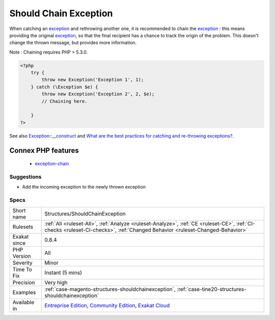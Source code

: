 .. _structures-shouldchainexception:

.. _should-chain-exception:

Should Chain Exception
++++++++++++++++++++++

.. meta::
	:description:
		Should Chain Exception: Chain exception to provide more context.
	:twitter:card: summary_large_image
	:twitter:site: @exakat
	:twitter:title: Should Chain Exception
	:twitter:description: Should Chain Exception: Chain exception to provide more context
	:twitter:creator: @exakat
	:twitter:image:src: https://www.exakat.io/wp-content/uploads/2020/06/logo-exakat.png
	:og:image: https://www.exakat.io/wp-content/uploads/2020/06/logo-exakat.png
	:og:title: Should Chain Exception
	:og:type: article
	:og:description: Chain exception to provide more context
	:og:url: https://exakat.readthedocs.io/en/latest/Reference/Rules/Should Chain Exception.html
	:og:locale: en
.. raw:: html	<script type="application/ld+json">{"@context":"https:\/\/schema.org","@graph":[{"@type":"WebPage","@id":"https:\/\/php-tips.readthedocs.io\/en\/latest\/Reference\/Rules\/Structures\/ShouldChainException.html","url":"https:\/\/php-tips.readthedocs.io\/en\/latest\/Reference\/Rules\/Structures\/ShouldChainException.html","name":"Should Chain Exception","isPartOf":{"@id":"https:\/\/www.exakat.io\/"},"datePublished":"Fri, 10 Jan 2025 09:46:18 +0000","dateModified":"Fri, 10 Jan 2025 09:46:18 +0000","description":"Chain exception to provide more context","inLanguage":"en-US","potentialAction":[{"@type":"ReadAction","target":["https:\/\/exakat.readthedocs.io\/en\/latest\/Should Chain Exception.html"]}]},{"@type":"WebSite","@id":"https:\/\/www.exakat.io\/","url":"https:\/\/www.exakat.io\/","name":"Exakat","description":"Smart PHP static analysis","inLanguage":"en-US"}]}</script>Chain `exception <https://www.php.net/exception>`_ to provide more context.

When catching an `exception <https://www.php.net/exception>`_ and rethrowing another one, it is recommended to chain the `exception <https://www.php.net/exception>`_ : this means providing the original `exception <https://www.php.net/exception>`_, so that the final recipient has a chance to track the origin of the problem. This doesn't change the thrown message, but provides more information.

Note : Chaining requires PHP > 5.3.0.

.. code-block:: php
   
   <?php
       try {
           throw new Exception('Exception 1', 1);
       } catch (\Exception $e) {
           throw new Exception('Exception 2', 2, $e); 
           // Chaining here. 
   
       }
   ?>

See also `Exception::__construct <https://www.php.net/manual/en/exception.construct.php>`_ and `What are the best practices for catching and re-throwing exceptions? <https://stackoverflow.com/questions/5551668/what-are-the-best-practices-for-catching-and-re-throwing-exceptions/5551828>`_.

Connex PHP features
-------------------

  + `exception-chain <https://php-dictionary.readthedocs.io/en/latest/dictionary/exception-chain.ini.html>`_


Suggestions
___________

* Add the incoming exception to the newly thrown exception




Specs
_____

+--------------+-----------------------------------------------------------------------------------------------------------------------------------------------------------------------------------------+
| Short name   | Structures/ShouldChainException                                                                                                                                                         |
+--------------+-----------------------------------------------------------------------------------------------------------------------------------------------------------------------------------------+
| Rulesets     | :ref:`All <ruleset-All>`, :ref:`Analyze <ruleset-Analyze>`, :ref:`CE <ruleset-CE>`, :ref:`CI-checks <ruleset-CI-checks>`, :ref:`Changed Behavior <ruleset-Changed-Behavior>`            |
+--------------+-----------------------------------------------------------------------------------------------------------------------------------------------------------------------------------------+
| Exakat since | 0.8.4                                                                                                                                                                                   |
+--------------+-----------------------------------------------------------------------------------------------------------------------------------------------------------------------------------------+
| PHP Version  | All                                                                                                                                                                                     |
+--------------+-----------------------------------------------------------------------------------------------------------------------------------------------------------------------------------------+
| Severity     | Minor                                                                                                                                                                                   |
+--------------+-----------------------------------------------------------------------------------------------------------------------------------------------------------------------------------------+
| Time To Fix  | Instant (5 mins)                                                                                                                                                                        |
+--------------+-----------------------------------------------------------------------------------------------------------------------------------------------------------------------------------------+
| Precision    | Very high                                                                                                                                                                               |
+--------------+-----------------------------------------------------------------------------------------------------------------------------------------------------------------------------------------+
| Examples     | :ref:`case-magento-structures-shouldchainexception`, :ref:`case-tine20-structures-shouldchainexception`                                                                                 |
+--------------+-----------------------------------------------------------------------------------------------------------------------------------------------------------------------------------------+
| Available in | `Entreprise Edition <https://www.exakat.io/entreprise-edition>`_, `Community Edition <https://www.exakat.io/community-edition>`_, `Exakat Cloud <https://www.exakat.io/exakat-cloud/>`_ |
+--------------+-----------------------------------------------------------------------------------------------------------------------------------------------------------------------------------------+


